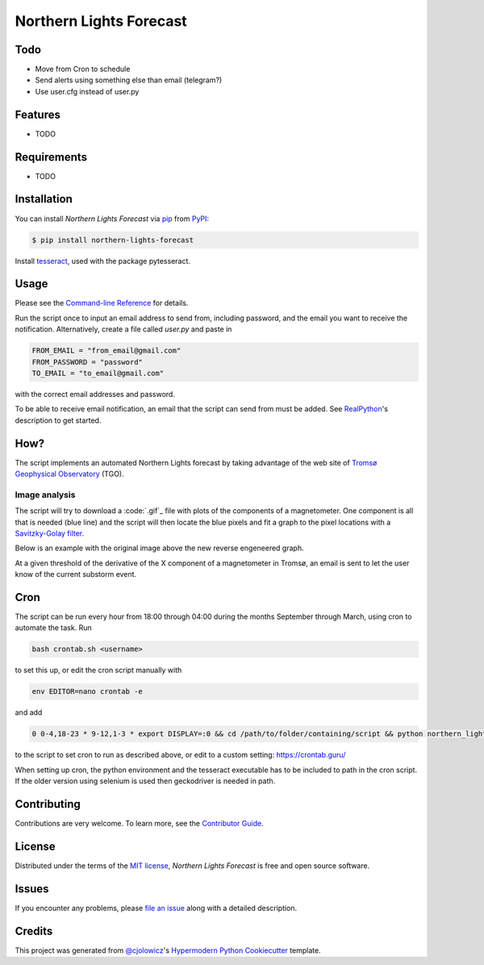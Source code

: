 Northern Lights Forecast
========================

|PyPI| |Python Version| |License|

|Read the Docs| |Tests| |Codecov|

|pre-commit| |Black|

.. |PyPI| image:: https://img.shields.io/pypi/v/northern-lights-forecast.svg
   :target: https://pypi.org/project/northern-lights-forecast/
   :alt: PyPI
.. |Python Version| image:: https://img.shields.io/pypi/pyversions/northern-lights-forecast
   :target: https://pypi.org/project/northern-lights-forecast
   :alt: Python Version
.. |License| image:: https://img.shields.io/pypi/l/northern-lights-forecast
   :target: https://opensource.org/licenses/MIT
   :alt: License
.. |Read the Docs| image:: https://img.shields.io/readthedocs/northern-lights-forecast/latest.svg?label=Read%20the%20Docs
   :target: https://northern-lights-forecast.readthedocs.io/
   :alt: Read the documentation at https://northern-lights-forecast.readthedocs.io/
.. |Tests| image:: https://github.com/engeir/northern-lights-forecast/workflows/Tests/badge.svg
   :target: https://github.com/engeir/northern-lights-forecast/actions?workflow=Tests
   :alt: Tests
.. |Codecov| image:: https://codecov.io/gh/engeir/northern-lights-forecast/branch/main/graph/badge.svg
   :target: https://codecov.io/gh/engeir/northern-lights-forecast
   :alt: Codecov
.. |pre-commit| image:: https://img.shields.io/badge/pre--commit-enabled-brightgreen?logo=pre-commit&logoColor=white
   :target: https://github.com/pre-commit/pre-commit
   :alt: pre-commit
.. |Black| image:: https://img.shields.io/badge/code%20style-black-000000.svg
   :target: https://github.com/psf/black
   :alt: Black


Todo
----

* Move from Cron to schedule
* Send alerts using something else than email (telegram?)
* Use user.cfg instead of user.py

Features
--------

* TODO


Requirements
------------

* TODO


Installation
------------

You can install *Northern Lights Forecast* via pip_ from PyPI_:

.. code:: console

   $ pip install northern-lights-forecast

Install tesseract_, used with the package pytesseract.

Usage
-----

Please see the `Command-line Reference <Usage_>`_ for details.

Run the script once to input an email address to send from, including password,
and the email you want to receive the notification. Alternatively, create a
file called `user.py` and paste in

.. code:: console

    FROM_EMAIL = "from_email@gmail.com"
    FROM_PASSWORD = "password"
    TO_EMAIL = "to_email@gmail.com"

with the correct email addresses and password.

To be able to receive email notification, an email that the script can send
from must be added. See RealPython_'s description to get started.

How?
----

The script implements an automated Northern Lights forecast by taking advantage
of the web site of `Tromsø Geophysical Observatory`_ (TGO).

Image analysis
^^^^^^^^^^^^^^

The script will try to download a :code:`.gif`_ file with plots of the components of a
magnetometer. One component is all that is needed (blue line) and the script
will then locate the blue pixels and fit a graph to the pixel locations with a
`Savitzky-Golay filter`_.

Below is an example with the original image above the new reverse engeneered graph.

.. image:: assets/before.jpg

.. image:: assets/after.png

At a given threshold of the derivative of the X component of a magnetometer in
Tromsø, an email is sent to let the user know of the current substorm event.

Cron
----

The script can be run every hour from 18:00 through 04:00 during the months
September through March, using cron to automate the task. Run

.. code:: console

    bash crontab.sh <username>

to set this up, or edit the cron script manually with

.. code:: console

    env EDITOR=nano crontab -e

and add

.. code:: console

    0 0-4,18-23 * 9-12,1-3 * export DISPLAY=:0 && cd /path/to/folder/containing/script && python northern_lights.py >> t.txt 2>&1

to the script to set cron to run as described above, or edit to a custom
setting: https://crontab.guru/

When setting up cron, the python environment and the tesseract executable has
to be included to path in the cron script. If the older version using selenium
is used then geckodriver is needed in path.

Contributing
------------

Contributions are very welcome.
To learn more, see the `Contributor Guide`_.


License
-------

Distributed under the terms of the `MIT license`_,
*Northern Lights Forecast* is free and open source software.


Issues
------

If you encounter any problems,
please `file an issue`_ along with a detailed description.


Credits
-------

This project was generated from `@cjolowicz`_'s `Hypermodern Python Cookiecutter`_ template.

.. _@cjolowicz: https://github.com/cjolowicz
.. _Cookiecutter: https://github.com/audreyr/cookiecutter
.. _MIT license: https://opensource.org/licenses/MIT
.. _PyPI: https://pypi.org/
.. _Hypermodern Python Cookiecutter: https://github.com/cjolowicz/cookiecutter-hypermodern-python
.. _file an issue: https://github.com/engeir/northern-lights-forecast/issues
.. _pip: https://pip.pypa.io/
.. _tesseract: https://tesseract-ocr.github.io/tessdoc/Compiling-%E2%80%93-GitInstallation.html
.. _RealPython: https://realpython.com/python-send-email/#option-1-setting-up-a-gmail-account-for-development
.. _Tromsø Geophysical Observatory: https://www.tgo.uit.no/
.. _.gif: https://flux.phys.uit.no/Last24/Last24_tro2a.gif
.. _Savitzky-Golay filter: https://docs.scipy.org/doc/scipy/reference/generated/scipy.signal.savgol_filter.html
.. github-only
.. _Contributor Guide: CONTRIBUTING.rst
.. _Usage: https://northern-lights-forecast.readthedocs.io/en/latest/usage.html
